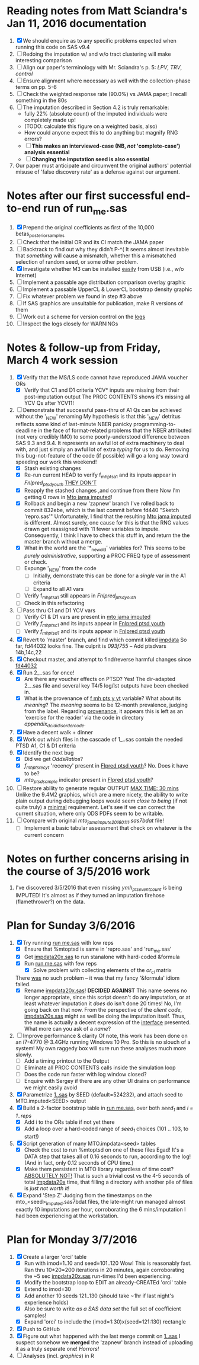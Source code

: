 * Reading notes from Matt Sciandra's Jan 11, 2016 documentation
  1. [X] We should enquire as to any specific problems expected when running this code on SAS v9.4
  2. [ ] Redoing the imputation w/ and w/o tract clustering will make interesting comparison
  3. [ ] Align our paper's terminology with Mr. Sciandra's p. 5: /LPV/, /TRV/, /control/
  4. [ ] Ensure alignment where necessary as well with the collection-phase terms on pp. 5-6
  5. [ ] Check the weighted response rate (90.0%) vs JAMA paper; I recall something in the 80s
  6. [ ] The imputation described in Section 4.2 is truly remarkable:
     - fully 22% (absolute count) of the imputed individuals were completely made up!
     - (TODO: calculate this figure on a weighted basis, also)
     - How could anyone expect this to do anything but magnify RNG errors?
     - [ ] **This makes an interviewed-case (NB, /not/ 'complete-case') analysis essential**
     - [ ] **Changing the imputation seed is also essential**
  7. Our paper must anticipate and circumvent the original authors' potential misuse of 'false discovery rate' as a defense against our argument.

* Notes after our first successful end-to-end run of run_me.sas
  1. [X] Prepend the original coefficients as first of the 10,000 betas_posterior_samples
  2. [ ] Check that the initial OR and its CI match the JAMA paper
  3. [ ] Backtrack to find out why they didn't P-^(
     It seems almost inevitable that /something/ will cause a mismatch, whether this a mismatched
     selection of random seed, or some other problem.
  4. [X] Investigate whether M3 can be installed _easily_ from USB (i.e., w/o Internet)
  5. [ ] Implement a passable age distribution comparison overlay graphic
  6. [ ] Implement a passable UpperCL & LowerCL bootstrap density graphic
  7. [ ] Fix whatever problem we found in step #3 above
  8. [ ] If SAS graphics are unsuitable for publication, make R versions of them
  9. [ ] Work out a scheme for version control on the _logs_
  10. [ ] Inspect the logs closely for WARNINGs

* Notes & follow-up from Friday, March 4 work session
  1. [X] Verify that the MS/LS code cannot have reproduced JAMA voucher ORs
     - [X] Verify that C1 and D1 criteria YCV* inputs are missing from their post-imputation output
       The PROC CONTENTS shows it's missing all YCV Qs after YCV11!
  2. [-] Demonstrate that successful pass-thru of A1 Qs can be achieved without the '_NEW' renaming
     My hypothesis is that this '_NEW' detritus reflects some kind of last-minute NBER panicky
     programming-to-deadline in the face of format-related problems that the NBER attributed (not
     very credibly IMO) to some poorly-understood difference between SAS 9.3 and 9.4.  It represents
     an awful lot of extra machinery to deal with, and just simply an awful lot of extra /typing/
     for us to do.  Removing this bug-not-feature of the code (if possible) will go a long way
     toward speeding our work this weekend! 
     - [X] Stash existing changes
     - [X] Re-run current HEAD to verify f_mh_pts_a1 and its inputs appear in /Fnlpred_ptsd_youth/
       _THEY DON'T_
     - [X] Reapply the stashed changes ,and continue from there
       Now I'm getting 0 rows in _Mto jama imputed_!
     - [X] Rollback and begin a new 'zapnew' branch
       I've rolled back to commit 832ebe, which is the last commit before fd440 "Sketch 'repro.sas'"
       Unfortunately, I find that the resulting _Mto jama imputed_ is different.  Almost surely, one
       cause for this is that the RNG values drawn get reassigned with 11 fewer variables to impute.
       Consequently, I think I have to check this stuff in, and return the the master branch without
       a merge.
     - [X] What in the world are the '*_new_old' variables for?
       This seems to be /purely administrative/, supporting a PROC FREQ type of assessment or check.
     - [ ] Expunge '_NEW' from the code
       - [ ] Initially, demonstrate this can be done for a /single/ var in the A1 criteria
       - [ ] Expand to all A1 vars
     - [ ] Verify f_mh_pts_a1 still appears in /Fnlpred_ptsd_youth/
     - [ ] Check in this refactoring
  3. [ ] Pass thru C1 and D1 YCV vars
     - [ ] Verify C1 & D1 vars are present in _mto jama imputed_
     - [ ] Verify /f_mh_pts_c1/ and its inputs appear in _Fnlpred ptsd youth_
     - [ ] Verify /f_mh_pts_d1/ and its inputs appear in _Fnlpred ptsd youth_
  4. [X] Revert to 'master' branch, and find which commit killed _impdata_
     So far, fd44032 looks fine.  The culprit is /093f755/ -- Add ptsdvars 14b,14c,22
  5. [X] Checkout master, and attempt to find/reverse harmful changes since _fd44032_
  6. [X] Run 2_..sas for once!
     - [X] Are there any voucher effects on PTSD?
       Yes!  The dir-adapted 2_..sas file and several key T4/5 log/lst outputs have been checked in.
     - [X] What is the provenance of _f mh pts y yt_ variable?  What about its /meaning/?
       The /meaning/ seems to be 12-month prevalence, judging from the label.
       Regarding _provenance_, it appears this is left as an 'exercise for the reader' via the code
       in directory /appendix_d_cidi_disorder_code/.
  7. [X] Have a decent walk + dinner
  8. [X] Work out which files in the cascade of 1_..sas contain the needed PTSD A1, C1 & D1 criteria
  9. [X] Identify the next bug
     - [X] Did we get /OddsRatios/?
     - [X] /f_mh_pts_rec_yt/ 'recency' present in _Flpred ptsd youth_?
       No.  Does it have to be?
     - [X] /mto_ptsd_sample/ indicator present in _Flpred ptsd youth_?
  10. [ ] Restore ability to generate regular OUTPUT _MAX TIME: 30 mins_
      Unlike the 9.4M2 graphics, which are a mere nicety, the ability to write plain output during
      debugging loops would seem /close to being/ (if not quite truly) a _minimal_ requirement.
      Let's see if we can correct the current situation, where only ODS PDFs seem to be writable.
  11. [ ] Compare with original /mto_jama_impute_20160111.sas7bdat/ file!
      - [ ] Implement a basic tabular assessment that check on whatever is the current concern

* Notes on further concerns arising in the course of 3/5/2016 work
  1. I've discovered 3/5/2016 that even missing /ymh_pts_event_count/ is being IMPUTED!  It's almost
     as if they turned an imputation firehose (flamethrower?) on the data.
* Plan for Sunday 3/6/2016
  1. [X] Try running _run me.sas_ with low reps
     - [X] Ensure that %mtoptsd is same in 'repro.sas' and 'run_me.sas'
     - [X] Get _impdata20x.sas_ to run stanalone with hard-coded &formula
     - [X] Run _run me.sas_ with few reps
       - [X] Solve problem with collecting elements of the /or_ci/ matrix
	 There _was_ no such problem -- it was that my fancy '&formula' idiom failed.
     - [X] Rename _impdata20x.sas_! *DECIDED AGAINST*
       This name seems no longer appropriate, since this script doesn't do any imputation, or at
       least whatever imputation it /does/ do isn't done 20 times!
       No, I'm going back on that now.  From the perspective of the /client code/, _impdata20s.sas_
       might as well be doing the imputation itself.  Thus, the name is actually a decent expression
       of the _interface_ presented.  What more can you ask of a /name/?
  2. [ ] Improve performance & clarity
     Of note, this work has been done on an i7-4770 @ 3.4GHz running Windows 10 Pro.  So this is no
     slouch of a system!  My own raggedy box will sure run these analyses much more slowly.
     - [ ] Add a timing printout to the Output
     - [ ] Eliminate all PROC CONTENTS calls inside the simulation loop
     - [ ] Does the code run faster with log window closed?
     - [ ] Enquire with Sergey if there are any other UI drains on performance we might easily avoid
  3. [X] Parametrize _1..sas_ by SEED (default=524232), and attach seed to MTO.imputed<SEED> output
  4. [X] Build a 2-factor bootstrap table in _run me.sas_, over both /seed_1/ and /i = 1..reps/
     - [X] Add i to the ORs table if not yet there
     - [X] Add a loop over a hard-coded range of /seed_1/ choices (101 .. 103, to start!)
  5. [X] Script generation of many MTO.impdata<seed> tables
     - [X] Check the cost to run %mtoptsd on one of these files
       Egad!  It's a DATA step that takes all of 0.16 seconds to run, according to the log!  (And in
       fact, only 0.12 seconds of CPU time.)
     - [X] Make them persistent in MTO library regardless of time cost?
       _ABSOLUTELY NOT!_  That is such a trivial cost vs the 4-5 seconds of total _impdata20x_ time,
       that filling a directory with another pile of files is /just not worth it/!
  6. [X] Expand 'Step Z'
     Judging from the timestamps on the mto_<seed>_imputed.sas7bdat files, the late-night run
     managed almost exactly 10 imputations per hour, corroborating the 6 mins/imputation I had been
     experiencing at the workstation.

* Plan for Monday 3/7/2016
  1. [X] Create a larger 'orci' table
     - [X] Run with imod=1..10 and seed=101..120
       Wow!  This is reasonably fast.  Ran thru 10*20=200 iterations in 20 minutes, again
       corroborating the ~5 sec _impdata20x.sas_ run-times I'd been experiencing.
     - [X] Modify the bootstrap loop to EDIT an already-CREATEd 'orci' table
     - [X] Extend to imod=30
     - [X] Add another 10 seeds 121..130 (should take ~1hr if last night's experience holds)
     - [X] Also be sure to write /as a SAS data set/ the full set of coefficient samples!
     - [X] Expand 'orci' to include the (imod=1:30)x(seed=121:130) rectangle
  2. [X] Push to GitHub
  3. [X] Figure out what happened with the last merge commit on _1..sas_
     I suspect somehow we *merged* the 'zapnew' branch instead of uploading it as a truly separate
     one!  /Horrors!/
  4. [ ] Analyses (incl. /graphics/) in R

